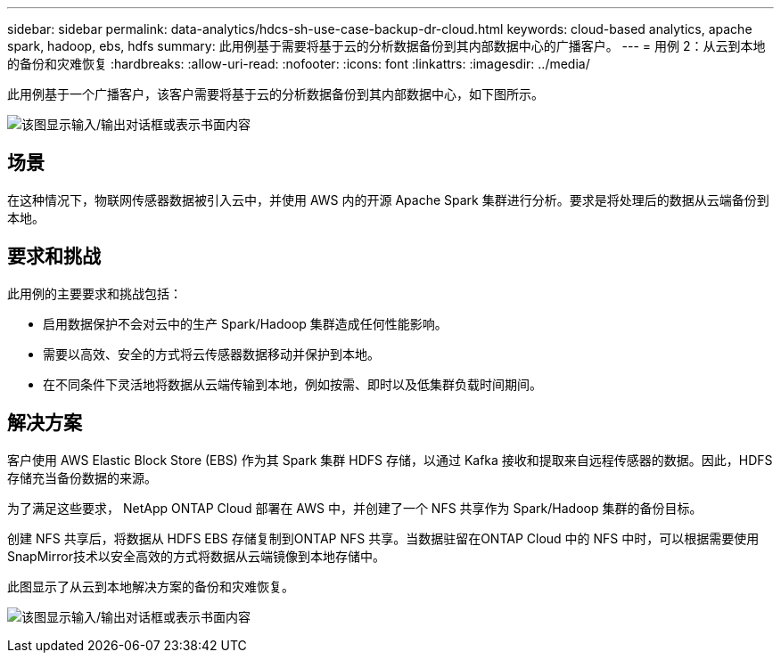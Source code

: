 ---
sidebar: sidebar 
permalink: data-analytics/hdcs-sh-use-case-backup-dr-cloud.html 
keywords: cloud-based analytics, apache spark, hadoop, ebs, hdfs 
summary: 此用例基于需要将基于云的分析数据备份到其内部数据中心的广播客户。 
---
= 用例 2：从云到本地的备份和灾难恢复
:hardbreaks:
:allow-uri-read: 
:nofooter: 
:icons: font
:linkattrs: 
:imagesdir: ../media/


[role="lead"]
此用例基于一个广播客户，该客户需要将基于云的分析数据备份到其内部数据中心，如下图所示。

image:hdcs-sh-009.png["该图显示输入/输出对话框或表示书面内容"]



== 场景

在这种情况下，物联网传感器数据被引入云中，并使用 AWS 内的开源 Apache Spark 集群进行分析。要求是将处理后的数据从云端备份到本地。



== 要求和挑战

此用例的主要要求和挑战包括：

* 启用数据保护不会对云中的生产 Spark/Hadoop 集群造成任何性能影响。
* 需要以高效、安全的方式将云传感器数据移动并保护到本地。
* 在不同条件下灵活地将数据从云端传输到本地，例如按需、即时以及低集群负载时间期间。




== 解决方案

客户使用 AWS Elastic Block Store (EBS) 作为其 Spark 集群 HDFS 存储，以通过 Kafka 接收和提取来自远程传感器的数据。因此，HDFS 存储充当备份数据的来源。

为了满足这些要求， NetApp ONTAP Cloud 部署在 AWS 中，并创建了一个 NFS 共享作为 Spark/Hadoop 集群的备份目标。

创建 NFS 共享后，将数据从 HDFS EBS 存储复制到ONTAP NFS 共享。当数据驻留在ONTAP Cloud 中的 NFS 中时，可以根据需要使用SnapMirror技术以安全高效的方式将数据从云端镜像到本地存储中。

此图显示了从云到本地解决方案的备份和灾难恢复。

image:hdcs-sh-010.png["该图显示输入/输出对话框或表示书面内容"]
